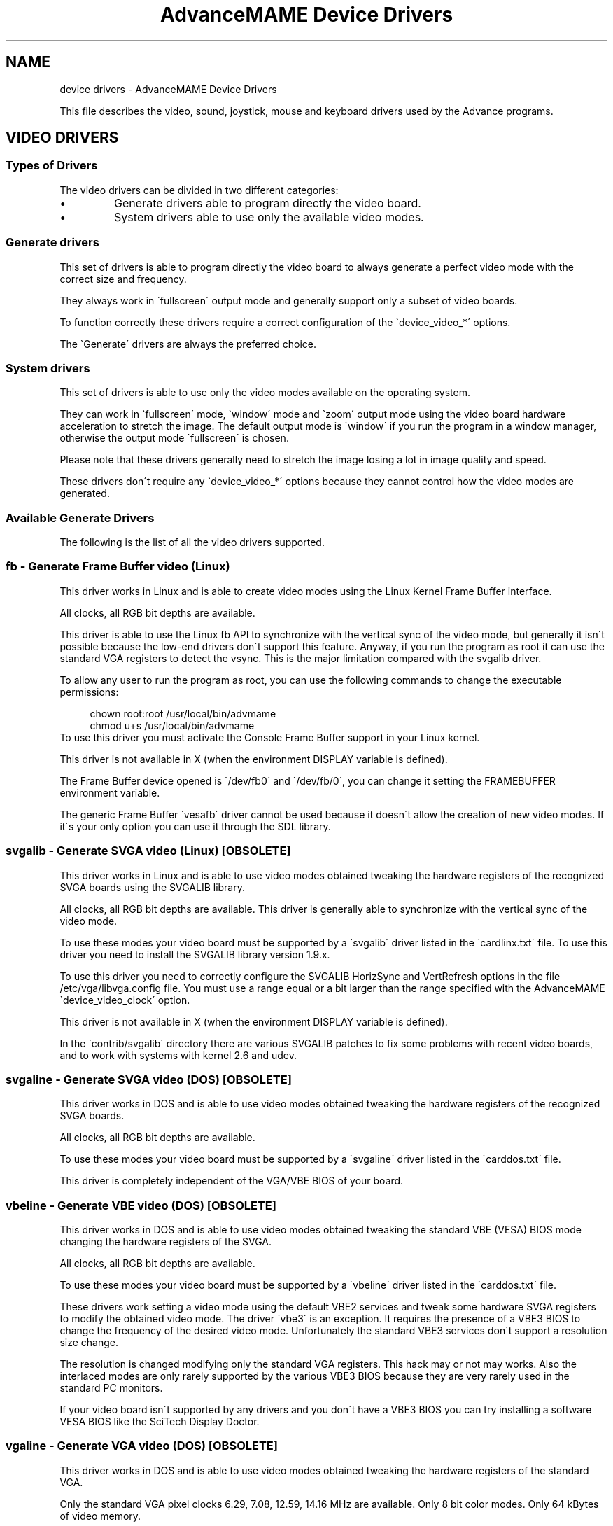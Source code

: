 .TH "AdvanceMAME Device Drivers" 1
.SH NAME
device drivers \- AdvanceMAME Device Drivers
.PP
This file describes the video, sound, joystick, mouse
and keyboard drivers used by the Advance programs.
.SH VIDEO DRIVERS 
.SS Types of Drivers 
The video drivers can be divided in two different categories:
.PD 0
.IP \(bu
Generate drivers able to program directly the video board.
.IP \(bu
System drivers able to use only the available video modes.
.PD
.SS Generate drivers 
This set of drivers is able to program directly the video board
to always generate a perfect video mode with the correct size
and frequency.
.PP
They always work in \`fullscreen\' output mode and generally
support only a subset of video boards.
.PP
To function correctly these drivers require a correct
configuration of the \`device_video_*\' options.
.PP
The \`Generate\' drivers are always the preferred choice.
.SS System drivers 
This set of drivers is able to use only the video modes
available on the operating system.
.PP
They can work in \`fullscreen\' mode, \`window\' mode and \`zoom\'
output mode using the video board hardware acceleration to
stretch the image. The default output mode is \`window\' if you
run the program in a window manager, otherwise the output
mode \`fullscreen\' is chosen.
.PP
Please note that these drivers generally need to stretch the
image losing a lot in image quality and speed.
.PP
These drivers don\'t require any \`device_video_*\' options
because they cannot control how the video modes are generated.
.SS Available Generate Drivers 
The following is the list of all the video drivers supported.
.SS fb \- Generate Frame Buffer video (Linux) 
This driver works in Linux and is able to create video modes
using the Linux Kernel Frame Buffer interface.
.PP
All clocks, all RGB bit depths are available.
.PP
This driver is able to use the Linux fb API to synchronize
with the vertical sync of the video mode, but generally
it isn\'t possible because the low\-end drivers don\'t support
this feature. Anyway, if you run the program as root it can
use the standard VGA registers to detect the vsync.
This is the major limitation compared with the svgalib driver.
.PP
To allow any user to run the program as root, you can
use the following commands to change the executable
permissions:
.PP
.RS 4
chown root:root /usr/local/bin/advmame
.PD 0
.PP
.PD
chmod u+s /usr/local/bin/advmame
.PD 0
.PP
.PD
.RE
.PP
To use this driver you must activate the Console Frame Buffer
support in your Linux kernel.
.PP
This driver is not available in X (when the environment DISPLAY
variable is defined).
.PP
The Frame Buffer device opened is \`/dev/fb0\' and \`/dev/fb/0\', you
can change it setting the FRAMEBUFFER environment variable.
.PP
The generic Frame Buffer \`vesafb\' driver cannot be used because
it doesn\'t allow the creation of new video modes. If it\'s your
only option you can use it through the SDL library.
.SS svgalib \- Generate SVGA video (Linux) [OBSOLETE] 
This driver works in Linux and is able to use video modes obtained
tweaking the hardware registers of the recognized SVGA boards using
the SVGALIB library.
.PP
All clocks, all RGB bit depths are available.
This driver is generally able to synchronize with the vertical sync
of the video mode.
.PP
To use these modes your video board must be supported
by a \`svgalib\' driver listed in the \`cardlinx.txt\' file.
To use this driver you need to install the SVGALIB library
version 1.9.x.
.PP
To use this driver you need to correctly configure the
SVGALIB HorizSync and VertRefresh options in the
file /etc/vga/libvga.config file.
You must use a range equal or a bit larger than the range
specified with the AdvanceMAME \`device_video_clock\' option.
.PP
This driver is not available in X (when the environment DISPLAY
variable is defined).
.PP
In the \`contrib/svgalib\' directory there are various
SVGALIB patches to fix some problems with recent video
boards, and to work with systems with kernel 2.6 and udev.
.SS svgaline \- Generate SVGA video (DOS) [OBSOLETE] 
This driver works in DOS and is able to use video modes obtained
tweaking the hardware registers of the recognized SVGA boards.
.PP
All clocks, all RGB bit depths are available.
.PP
To use these modes your video board must be supported
by a \`svgaline\' driver listed in the \`carddos.txt\' file.
.PP
This driver is completely independent of the VGA/VBE BIOS
of your board.
.SS vbeline \- Generate VBE video (DOS) [OBSOLETE] 
This driver works in DOS and is able to use video modes obtained
tweaking the standard VBE (VESA) BIOS mode changing the hardware
registers of the SVGA.
.PP
All clocks, all RGB bit depths are available.
.PP
To use these modes your video board must be supported
by a \`vbeline\' driver listed in the \`carddos.txt\' file.
.PP
These drivers work setting a video mode using the
default VBE2 services and tweak some hardware SVGA
registers to modify the obtained video mode.
The driver \`vbe3\' is an exception. It requires the
presence of a VBE3 BIOS to change the frequency of the
desired video mode. Unfortunately the standard
VBE3 services don\'t support a resolution size change.
.PP
The resolution is changed modifying only the standard
VGA registers. This hack may or not may works.
Also the interlaced modes are only rarely supported
by the various VBE3 BIOS because they are very rarely
used in the standard PC monitors.
.PP
If your video board isn\'t supported by any drivers and
you don\'t have a VBE3 BIOS you can try installing a
software VESA BIOS like the SciTech Display Doctor.
.SS vgaline \- Generate VGA video (DOS) [OBSOLETE] 
This driver works in DOS and is able to use video modes obtained
tweaking the hardware registers of the standard VGA.
.PP
Only the standard VGA pixel clocks 6.29, 7.08, 12.59,
14.16 MHz are available. Only 8 bit color modes. Only
64 kBytes of video memory.
.PP
This driver supports also text modes with pixel clocks
12.59, 14.16, 25.17, 28.32 MHz.
.PP
This driver is completely independent of the VGA BIOS
of your board.
.SS svgawin \- Generate SVGA video (Windows) [OBSOLETE] 
This driver works in Windows NT/2000/XP and is able to use video
modes obtained tweaking the hardware registers of the recognized
SVGA boards.
.PP
All clocks, all RGB bit depths are available.
.PP
To use these modes your video board must be supported
by a \`svgawin\' driver listed in the \`cardwin.txt\' file.
.PP
To use this driver you need to install the included SVGAWIN
driver. Please read the \`svgawin.txt\' file carefully.
.PP
This driver is experimental. At present it\'s only tested on
Windows 2000 with a GeForce 2 board. It may not work will
all the other boards.
.SS Available System Drivers 
The following is the list of all the System video drivers supported.
.SS sdl \- System SDL video (Linux, Windows and Mac OS X) 
This driver works in Linux, Windows and Mac OS X and is able to
use video modes reported by the SDL graphics library.
.PP
It supports all RGB bit depths available and the YUV mode.
.PP
The output in the YUV mode is generally accelerated, and can
be used to scale the video output to an arbitrary size.
You can enable this feature with the \`\-device_video_output overlay\'
option.
.PP
You can change some options of this driver using the SDL specific
environment variables described in the contrib/sdl/env.txt file.
.SS slang \- System sLang text video (Linux) 
This driver works in Linux and is able to use current terminal text
mode from the Linux sLang library.
.SS curses \- System curses text video (Linux) 
This driver works in Linux and is able to use current terminal text
mode from the Linux ncurses library.
.SS vbe \- System VBE video (DOS) [OBSOLETE] 
This driver works in DOS and is able to use video modes reported
by the VBE BIOS.
.SH SOUND DRIVERS 
.SS Available Drivers 
The following is the list of all the sound drivers supported.
.SS alsa \- ALSA sound (Linux) 
This driver works in Linux and it uses the ALSA sound library.
.SS oss \- OSS sound (Linux) 
This driver works in Linux and it uses the OSS sound library.
.SS sdl \- SDL sound (Linux, Windows and Mac OS X) 
This driver works in Linux, Windows and Mac OS X and it uses
the SDL library.
.PP
It isn\'t able to use the hardware volume control of the sound card.
The volume changes are simulated reducing the sample values.
.PP
It isn\'t able to precisely control the amount of bufferized samples.
This means that it may add a small latency on the sound output.
.PP
You can change some options of this driver using the SDL specific
environment variables described in the contrib/sdl/env.txt file.
.SS seal \- SEAL sound (DOS) [OBSOLETE] 
This driver works in DOS and it uses the SEAL sound library with
some specific changes for MAME.
.PP
The source patch and the library source can be downloaded from
the MAME site:
.PP
.RS 4
http://www.mame.net/
.PD 0
.PP
.PD
.RE
.SS allegro \- Allegro sound (DOS) [OBSOLETE] 
This driver works in DOS and it uses the Allegro library.
.SS vsync \- VSYNC sound (DOS) [OBSOLETE] 
This driver works in DOS and it uses the VSync sound drivers
from the VSyncMAME emulator.
.PP
More info is in the VSyncMAME page:
.PP
.RS 4
http://vsynchmame.mameworld.net/
.PD 0
.PP
.PD
.RE
.SH INPUT DRIVERS 
.SS Available Keyboard Drivers 
The following is the list of all the keyboard drivers supported.
.SS event \- Kernel Input\-Event interface (Linux) 
This driver works in Linux and it uses the new style input\-event
interface of the Linux kernel.
.PP
It supports more than one keyboard at the same time.
.PP
You can change console with ALT+Fx. No other hotkeys are
available. The hotkeys can be optionally disabled.
.PP
For an emergency keyboard restore you can use the emergency
Linux SysRq key. Check:
.PP
.RS 4
http:///usr/src/linux/Documentation/sysrq.txt
.PD 0
.PP
.PD
.RE
.PP
Leds control is supported.
.SS raw \- Kernel keyboard (Linux) 
This driver works in Linux and it uses directly the Linux kernel
keyboard interface.
.PP
It supports only one keyboard.
.PP
You can change console with ALT+Fx and break the program
with CTRL+C. No other hotkeys are available. The hotkeys can
be optionally disabled.
.PP
For an emergency keyboard restore you can use the emergency
Linux SysRq key. Check:
.PP
.RS 4
http:///usr/src/linux/Documentation/sysrq.txt
.PD 0
.PP
.PD
.RE
.PP
Leds control is supported.
.SS sdl \- SDL keyboard (Linux, Windows and Mac OS X) 
This driver works in Linux, Windows and Mac OS X and it uses
the SDL library.
.PP
It supports only one keyboard.
.PP
You can change some options of this driver using the SDL specific
environment variables described in the contrib/sdl/env.txt file.
.PP
In a Window Manager environment you can switch to fullscreen
pressing ALT+ENTER.
.PP
Leds control is not supported.
.SS svgalib \- SVGALIB keyboard (Linux) [OBSOLETE] 
This driver works in Linux and it uses the SVGALIB library.
.PP
It supports only one keyboard.
.PP
You can change console with ALT+Fx and break the program
with CTRL+C. No other hotkeys are available. The CTRL+C hotkey
can be optionally disabled. The ALT+Fx hotkeys are always
enabled.
.PP
For an emergency keyboard restore you can use the emergency
Linux SysRq key. Check:
.PP
.RS 4
http:///usr/src/linux/Documentation/sysrq.txt
.PD 0
.PP
.PD
.RE
.PP
Leds control is not supported.
.SS allegro \- Allegro keyboard (DOS) [OBSOLETE] 
This driver works in DOS and it uses the Allegro library.
.PP
It supports only one keyboard.
.PP
You can break the program pressing CTRL+C, CTRL+BREAK or ALT+CTRL+END.
.PP
Leds control is supported.
.SS Available Joystick Drivers 
The following is the list of all the joystick drivers supported.
.SS event \- Kernel Input\-Event interface (Linux) 
This driver works in Linux and it uses the new style input\-event
interface of the Linux kernel.
.PP
It supports more than one joystick or light\-gun at the same time.
.PP
For USB devices this driver doesn\'t require any configuration.
It\'s able to autodetect all the present hardware.
.PP
This driver is also able to correctly report the type of devices
found. You should for example expects to have the gas pedal mapped
on the gas control of the game.
.PP
It can also be used with some custom devices connected at the
Parallel Port. Details on how to build these custom interfaces are
in the file:///usr/src/linux/Documentation/input/joystick\-parport.txt
file.
.PP
It has a special support for the ACT Labs Lightgun to fix the wrong
behavior of the light\-gun when shooting out of screen.
.PP
The joysticks are searched on the /dev/input/eventX devices.
.PP
If you have a gameport joystick, the Linux Kernel Joystick driver
may prevent a correct video vsync if the joystick polling is too slow.
Generally it results in a missing frame every 5\-10 seconds.
.SS raw \- Kernel joystick (Linux) 
This driver works in Linux and it uses directly the Linux kernel
joystick interface.
.PP
It supports up to 4 joysticks at the same time.
.PP
The joysticks are searched on the /dev/jsX and /dev/input/jsX devices.
.PP
If you have a gameport joystick, the Linux Kernel Joystick driver
may prevent a correct video vsync if the joystick polling is too slow.
Generally it results in a missing frame every 5\-10 seconds.
.SS sdl \- SDL joystick (Linux, Windows and Mac OS X) 
This driver works in Linux, Windows and Mac OS X and it uses
the SDL joystick interface.
.PP
It supports more than one joystick at the same time.
.PP
You can change some options of this driver using the SDL specific
environment variables described in the contrib/sdl/env.txt file.
.SS svgalib \- SVGALIB joystick (Linux) [OBSOLETE] 
This driver works in Linux and it uses the SVGALIB library.
.PP
It supports up to 4 joysticks at the same time.
.PP
The joysticks are searched on the /dev/jsX devices.
.PP
If you have a gameport joystick, the Linux Kernel Joystick driver
may prevent a correct video vsync if the joystick polling is too slow.
Generally it results in a missing frame every 5\-10 seconds.
.SS allegro \- Allegro joystick (DOS) [OBSOLETE] 
This driver works in DOS and it uses the Allegro library.
.PP
It supports only one joystick.
.PP
Details on how to build the Parallel Port hardware interfaces for
SNES, PSX, N64 and other pads are in the Allegro sources.
.SS lgrawinput \- Light Gun (Windows XP) 
This driver works in Windows XP and it support lightguns
using the Windows mouse interface.
.PP
It supports more than one lightgun at the same time
of the following types:
.PD 0
.IP \(bu
SMOG Lightgun (http://lightgun.splinder.com/)
.IP \(bu
Acts Labs Lightgun (http://www.act\-labs.com/)
.PD
.PP
The lightgun is automatically calibrated before
every use. You must move the lightgun over the whole
screen every time the program starts or changes video
mode.
.SS Available Mouse Drivers 
The following is the list of all the mouse drivers supported.
.SS event \- Kernel Input\-Event interface (Linux) 
This driver works in Linux and it uses the new style input\-event
interface of the Linux kernel.
.PP
It supports more than one mouse at the same time.
.PP
For USB devices this driver doesn\'t require any configuration.
It\'s able to autodetect all the present hardware.
.PP
For serial mouse you must use the \`inputattach\' system
utility to attach the serial line at the event interface.
Generally this utility is available in the joystick
calibration package of your distribution. In this case it\'s
probably simpler to use the \`raw\' mouse driver.
.PP
The mice are searched on the /dev/input/eventX devices.
.SS raw \- Serial mouse (Linux) 
This driver works in Linux and it communicates directly with
the configured serial mice. It also supports USB mice
using the Linux mousedev module which maps mice to the
/dev/input/mouseX devices.
.PP
It supports more than one mouse at the same time.
.PP
To use this driver you need to configure correctly the
device_raw_* options to specify the mouse types and the mouse
devices.
.SS sdl \- SDL mouse (Linux, Windows and Mac OS X) 
This driver works in Linux, Windows and Mac OS X and it uses
the SDL mouse interface.
.PP
It supports only one mouse and only two axes.
.PP
You can change some options of this driver using the SDL specific
environment variables described in the contrib/sdl/env.txt file.
.SS svgalib \- SVGALIB mouse (Linux) [OBSOLETE] 
This driver works in Linux and it uses the SVGALIB library.
.PP
It supports only one mouse.
.PP
To use this driver you need to configure correctly the
SVGALIB mouse support in the file /etc/vga/libvga.config file.
.SS allegro \- Allegro mouse (DOS) [OBSOLETE] 
This driver works in DOS and it uses the Allegro library.
.PP
It supports up to 2 mice at the same time using the
special \`optimous\' driver present in the \`contrib/\' directory.
.SS rawinput \- Raw input interface (Windows) 
This driver works in Windows XP using the raw input interface.
.PP
It supports more than one mouse at the same time.
.PP
For any mouse up to two axes, one wheel and five buttons
are supported.
.PP
This driver is the preferred choice for Windows XP.
.PP
Please note that this driver is not intented to be used in a window
environment. The application takes the control of the mouse and
doesn\'t allow to switch to other applications. It\'s mainly intented
for a fullscreen environment.
.SS cpn \- CPN custom driver interface (Windows) 
This driver works in Windows 2000/XP using the custom CPN
mouse driver.
.PP
It supports more than one mouse at the same time.
.PP
For any mouse up to two axes, and three buttons are supported.
.PP
The CPN mouse driver is available at:
.PP
.RS 4
http://cpnmouse.sourceforge.net/
.PD 0
.PP
.PD
.RE
.PP
and in the \`contrib/cpn\' directory. Check the \`install\'
and \`unknown\' files for install instructions.
.PP
Please note that this driver is not intented to be used in a window
environment. The application takes the control of the mouse and
doesn\'t allow to switch to other applications. It\'s mainly intented
for a fullscreen environment.
.SH VIDEO DRIVERS CONFIGURATION 
The following are the video configuration options available for
all the programs.
.SS Common Configuration Options 
.SS device_video 
Selects the video driver to use.
.PP
device_video auto | (DEVICE[/MODEL])+
.PD 0
.PP
.PD
.PP
Options:
.RS 4
.PD 0
.HP 4
.I auto
Automatic detection of all the available drivers
(default).
.PD
.RE
.PP
The order of detection:
.RS 4
.PD 0
.HP 4
.I DOS
svgaline, vbeline, vgaline, vbe.
.HP 4
.I Linux
svgalib, fb, sdl, slang, curses.
.HP 4
.I Mac OS X
sdl.
.HP 4
.I Windows
svgawin, sdl.
.PD
.RE
.PP
Options for Linux:
.RS 4
.PD 0
.HP 4
.I svgalib
SVGA generated graphics modes with the
SVGALIB 1.9.x library.
.HP 4
.I fb
SVGA generated graphics modes with the Linux Console
Frame Buffer.
.HP 4
.I slang
Text video modes with the sLang library.
.HP 4
.I curses
Text video modes with the ncurses library.
.HP 4
.I sdl
SDL graphics and fake text modes.
.PD
.RE
.PP
Options for Mac OS X:
.RS 4
.PD 0
.HP 4
.I sdl
SDL graphics and fake text modes.
.PD
.RE
.PP
Options for DOS:
.RS 4
.PD 0
.HP 4
.I svgaline
SVGA generated graphics modes.
.HP 4
.I svgaline/nv3_leg
SVGA legacy driver for nVidia boards.
If the new driver doesn\'t work try this one.
.HP 4
.I svgaline/savage_leg
SVGA legacy driver for S3 boards.
If the new driver doesn\'t work try this one.
.HP 4
.I vbeline
VBE generated graphics modes.
.HP 4
.I vgaline
VGA generated text and graphics modes.
.HP 4
.I vbe
VBE graphics modes.
.PD
.RE
.PP
Options for Windows:
.RS 4
.PD 0
.HP 4
.I svgawin
SVGA generated graphics modes with the
SVGAWIN included library. To use this driver you
need to install the \`svgawin.sys\' driver with the
\`svgawin.exe\' command line utility.
.HP 4
.I svgawin/nv3_leg
SVGA legacy driver for nVidia boards.
If the new driver doesn\'t work try this one.
.HP 4
.I svgawin/savage_leg
SVGA legacy driver for S3 boards.
If the new driver doesn\'t work try this one.
.HP 4
.I sdl
SDL graphics and fake text modes.
.PD
.RE
.PP
Please note that to use the utilities \`advv\' and \`advcfg\' you
must at least select a graphics and a text video driver. The
available text video drivers are \`vgaline\' for DOS, \`slang\',
\`curses\' for Linux and \`sdl\' for Windows.
.PP
You can force the detection of a specific model of video board
adding the name of the model driver after the driver name using
the \`/\' separator. For example to force the \`vbe3\' model
detection of the \`vbeline\' driver you must specify
\`vbeline/vbe3\'.
.PP
To get the list of all the available models try using the
\`help\' model name. A short help will be printed.
.PP
Please note that forcing a specific video driver is discouraged.
Generally you don\'t need it.
.PP
For a more complete description of the drivers check the
previous \`VIDEO DRIVER\' section.
.PP
Example to enable the \`vbeline\' and the \`vgaline\' drivers
with auto\-detection for DOS:
.PP
.RS 4
device_video vbeline vgaline
.PD 0
.PP
.PD
.RE
.PP
Example to force the \`vbeline/vbe3\' driver and the \`vgaline\'
driver for DOS:
.PP
.RS 4
device_video vbeline/vbe3 vgaline
.PD 0
.PP
.PD
.RE
.PP
Example to enable the \`fb\' and \`slang\' driver for Linux:
.PP
.RS 4
device_video fb slang
.PD 0
.PP
.PD
.RE
.SS device_video_output 
Select the output mode.
.PP
device_video_output auto | window | fullscreen | overlay
.PD 0
.PP
.PD
.PP
Options:
.RS 4
.PD 0
.HP 4
.I auto
Automatically chosen (default).
.HP 4
.I window
Use a window display.
.HP 4
.I fullscreen
Use a fullscreen display.
.HP 4
.I overlay
Use a YUV fullscreen overlay using the video board
hardware acceleration to display and stretch it.
This mode is available only in some environments, like
xv in X Window and DirectX in Windows. The specific
color format used is YUY2.
.PD
.RE
.SS device_video_overlaysize 
Select the favorite horizontal size to use with the \`overlay\'
output mode. The program selects the nearest available video mode.
.PP
device_video_overlaysize auto | SIZE
.PP
Options:
.RS 4
.PD 0
.HP 4
.I auto
Use the size of the current video mode (default).
If not available tries 1280x1024.
.HP 4
.I SIZE
The user favorite horizontal size.
.PD
.RE
.PP
This option has effect only with the \`overlay\' output mode.
.SS device_video_cursor 
Select the mouse cursor mode.
.PP
device_video_cursor auto | off | on
.PD 0
.PP
.PD
.PP
Options:
.RS 4
.PD 0
.HP 4
.I auto
Automatically choose (default). The cursor
is enabled in window modes, and disabled
in fullscreen modes.
.HP 4
.I off
Always off.
.HP 4
.I on
Always on, only if the video mode support it.
.PD
.RE
.SS Generate Configuration Options 
The following are the common video configuration options
available for all \`generate\' video drivers, i.e. all the
video drivers with the exception of \`sdl\' and \`vbe\'.
The \`sdl\' and \`vbe\' video drivers simply ignore these
options.
.SS device_video_clock 
Specify the monitor frequency range in term of horizontal and
vertical clocks. This option is MANDATORY.
Generally these values are specified in the technical page of
your monitor manual.
.PP
device_video_clock PIXEL_CLOCK / HORZ_CLOCK / VERT_CLOCK [; ...]
.PD 0
.PP
.PD
.PP
Options:
.RS 4
.PD 0
.HP 4
.I PIXEL_CLOCK
Pixel clock range in MHz.
The lower value is the lower clock generable
by your video board. The higher value is the
video bandwidth of your monitor. If you
don\'t know these values you can start
with \`5 \- 100\' which essentially enable any
video mode.
.HP 4
.I HORZ_CLOCK
Horizontal clock range in kHz.
.PD
.RE
.RS 4
VERT_CLOCK\- Vertical clock range in Hz.
.RE
.PP
For any range you can specify a single value like \`60\' or a
range of values like \`50 \- 60\'. For multistandard TVs and monitors
you can use more clock specifications separating them with \`;\'.
.PP
For example:
.PP
.RS 4
device_video_clock 5 \- 50 / 15.62 / 50 ; 5 \- 50 / 15.73 / 60
.PD 0
.PP
.PD
.RE
.PP
Check the \`install.txt\' file for examples and other information.
.SS device_video_modeline 
Define a video modeline. The modeline format is compatible with
the format used by the Linux SVGALIB library and by the
XFree Window system.
.PP
device_video_modeline Name CLOCK HDE HRS HRE HT VDE VRS VRE VT
.PD 0
.PP
.PD
	[\-hsync] [\-vsync] [+hsync] [+vsync] [doublescan] [interlace]
.PD 0
.PP
.PD
.PP
Options:
.RS 4
.PD 0
.HP 4
.I Name
Name of the video mode. You can use the quotes
\'\[dq]\` for the names with spaces.
.HP 4
.I CLOCK
Pixel clock in MHz
.HP 4
.I HDE HRS HRE HT
Horizontal \`Display End\',
\`Retrace Start\', \`Retrace End\', \`Total\'
.HP 4
.I VDE VRS VRE VT
Vertical \`Display End\',
\`Retrace Start\', \`Retrace End\', \`Total\'
.HP 4
.I \-hsync \-vsync +hsync +vsync
Polarization mode.
.HP 4
.I doublescan
Doublescan mode.
.HP 4
.I interlace
Interlaced mode.
.PD
.RE
.PP
Examples:
.PP
.RS 4
device_video_modeline tweak320x240 12.59 320 336 356 400 240 \\
.PD 0
.PP
.PD
	249 254 262 doublescan \-hsync \-vsync
.PD 0
.PP
.PD
.RE
.SS device_video_format 
Select the format of the video modes to create.
You can insert more than one of these option.
.PP
device_video_format HCLOCK HDE HRS HRE HT VDE VRS VRE VT
.PD 0
.PP
.PD
.PP
Options:
.RS 4
.PD 0
.HP 4
.I HCLOCK
Horizontal clock in Hz
.HP 4
.I HDE HRS HRE HT VDE VRS VRE VT
Like the modeline option
.PD
.RE
.PP
When a new modeline is created, AdvanceMAME uses a linear
interpolation of the two formats with the nearest horizontal
clock.
.PP
The default value of this option is for an Arcade 15 kHz monitor:
.PP
.RS 4
15720 0.737 0.075 0.074 0.113 0.916 0.012 0.012 0.060
.PD 0
.PP
.PD
.RE
.PP
and for an Arcade 25 kHz monitor:
.PP
.RS 4
25000 0.800 0.020 0.100 0.080 0.922 0.006 0.012 0.060
.PD 0
.PP
.PD
.RE
.PP
and for a VGA 31.5 kHz monitor:
.PP
.RS 4
31500 0.800 0.020 0.120 0.060 0.914 0.019 0.004 0.063
.PD 0
.PP
.PD
.RE
.PP
Which one of these defaults is used depends on the setting of the
\`device_video_clock\' option.
.SS device_video_singlescan/doublescan/interlace 
Limit the use of certain features.
.PP
device_video_singlescan yes | no
.PD 0
.PP
.PD
device_video_doublescan yes | no
.PD 0
.PP
.PD
device_video_interlace yes | no
.PD 0
.PP
.PD
.PP
Options:
.RS 4
.PD 0
.HP 4
.I yes
Permits the use of the feature if the
low\-end driver allows it (default).
.HP 4
.I no
Disable completely the feature.
.PD
.RE
.SS device_color_palette8/br8/bgr15/bgr16/bgr24/bgr32/yuy2 
Limit the use of some bit depths. If you known that
the program doesn\'t work well with a specific bit depth you
can disable it.
.PP
device_color_palette8 yes | no
.PD 0
.PP
.PD
device_color_bgr8 yes | no
.PD 0
.PP
.PD
device_color_bgr15 yes | no
.PD 0
.PP
.PD
device_color_bgr16 yes | no
.PD 0
.PP
.PD
device_color_bgr24 yes | no
.PD 0
.PP
.PD
device_color_bgr32 yes | no
.PD 0
.PP
.PD
device_color_yuy2 yes | no
.PD 0
.PP
.PD
.PP
Modes:
.RS 4
.PD 0
.HP 4
.I palette8
Palettized 8 bits mode.
.HP 4
.I bgr8
RGB 8 bits mode.
.HP 4
.I bgr15
RGB 15 bits mode.
.HP 4
.I bgr16
RGB 16 bits mode.
.HP 4
.I bgr24
RGB 24 bits mode.
.HP 4
.I bgr32
RGB 32 bits mode.
.HP 4
.I yuy2
YUV mode in the YUY2 format.
.PD
.RE
.PP
Options:
.RS 4
.PD 0
.HP 4
.I yes
Permits the use of the bit depth if the
low\-end driver allows it (default).
.HP 4
.I no
Disable completely the bit depth.
.PD
.RE
.SS device_video_fastchange 
Enable or disable the fast video mode change. If enabled the
current video mode is not reset before setting another video
mode. The reset isn\'t generally required, but some
limited DOS video BIOS need it. So, the fast change is disabled
for default.
.PP
device_video_fastchange yes | no
.PD 0
.PP
.PD
.PP
Options:
.RS 4
.PD 0
.HP 4
.I yes
Enable the fast video mode change.
.HP 4
.I no
Disable the fast video mode change (default).
.PD
.RE
.SS fb Configuration Options 
.SS device_hdmi/dpi_pclock_low 
Set the minimum pclock frequency used to drive the display. If a lower
value is selected, transparently increases the video mode horizontal size
until it reaches the allowed pixel clock.
.PP
This option works only with Raspberry Pi, when using the FrameBuffer and
the HDMI/DPI video interface.
.PP
The use of this option is discouraged, it\'s present only for testing.
.PP
device_hdmi_pclock_low PCLOCK
.PD 0
.PP
.PD
device_dpi_pclock_low PCLOCK
.PD 0
.PP
.PD
.PP
Options:
.RS 4
.PD 0
.HP 4
.I PCLOCK
Pixel clock in Hz (default 0 for HDMI,
and 31.25 MHz for DPI).
.PD
.RE
.SS device_fb_fastset 
Don\'t set the video mode if it\'s expected to be idential at the
current one. This can be used to avoid a screen refresh
when not required.
.PP
device_fb_fastset yes | no
.PD 0
.PP
.PD
.PP
Options:
.RS 4
.PD 0
.HP 4
.I yes
Don\'t set identical video mode.
.HP 4
.I no
Always set the video mode (default).
.PD
.RE
.SS vbeline Configuration Options 
The following are the common video configuration options
available only for the \`vbeline\' DOS video driver.
.SS device_vbeline_mode 
Select which \`vbe\' mode to use when generating \`vbeline\' modes.
.PP
The use of this option is discouraged, it\'s present only for testing.
.PP
device_vbeline_mode smaller | bigger | ...
.PD 0
.PP
.PD
.PP
Options:
.RS 4
.PD 0
.HP 4
.I smaller
Use the biggest \`vbe\' mode contained in
the \`vbeline\' mode (default).
.HP 4
.I bigger
Use the smallest \`vbe\' mode which contains
the \`vbeline\' mode.
.HP 4
.I smaller_upto640
Like \`smaller\' but not
bigger than 640x480.
.HP 4
.I bigger_upto640
Like \`bigger\' but not
bigger than 640x480.
.HP 4
.I 320
Use always the 320x240 mode.
.HP 4
.I 400
Use always the 400x300 mode.
.HP 4
.I 512
Use always the 512x384 mode.
.HP 4
.I 640
Use always the 640x480 mode.
.HP 4
.I 800
Use always the 800x600 mode.
.PD
.RE
.SS svgaline Configuration Options 
The following are the common video configuration options
available only for the \`svgaline\' DOS video driver.
.SS device_svgaline_skipboard 
Selects how many board skip in the video card detection. If you have
more than a video card on your system you and the wrong one is
used you can force to skip an arbitrary number of video boards.
.PP
device_svgaline_skipboard 0 | 1 | 2 | 3
.PD 0
.PP
.PD
.PP
Options:
.RS 4
.PD 0
.HP 4
.I 0
Don\'t skip any board (default).
.HP 4
.I 1
Skip 1 boards.
.HP 4
.I 2
Skip 2 boards.
.HP 4
.I 3
Skip 3 boards.
.PD
.RE
.PP
Examples:
.PP
.RS 4
device_svgaline_skipboard 1
.PD 0
.PP
.PD
.RE
.SS device_svgaline_divideclock 
Divide the pixelclock using the VGA sequencer. It should help to support
lower pixel clocks on some boards.
.PP
The use of this option is discouraged, it\'s present only for testing.
.PP
device_svgaline_divideclock yes | no
.PD 0
.PP
.PD
.PP
Options:
.RS 4
.PD 0
.HP 4
.I yes
Divide the clock by 2.
.HP 4
.I no
Don\'t divide the clock (default).
.PD
.RE
.SS svgawin Configuration Options 
The following are the common video configuration options
available only for the \`svgawin\' Windows video driver.
.SS device_svgawin_skipboard 
Selects how many board skip in the video card detection. If you have
more than a video card on your system you and the wrong one is
used you can force to skip an arbitrary number of video boards.
.PP
device_svgawin_skipboard 0 | 1 | 2 | 3
.PD 0
.PP
.PD
.PP
Options:
.RS 4
.PD 0
.HP 4
.I 0
Don\'t skip any board (default).
.HP 4
.I 1
Skip 1 boards.
.HP 4
.I 2
Skip 2 boards.
.HP 4
.I 3
Skip 3 boards.
.PD
.RE
.PP
Examples:
.PP
.RS 4
device_svgawin_skipboard 1
.PD 0
.PP
.PD
.RE
.SS device_svgawin_stub 
Selects how the driver uses the Windows graphics.
.PP
The use of this option is discouraged, it\'s present only for testing.
.PP
Options:
.RS 4
.PD 0
.HP 4
.I none
Don\'t use the Windows graphics support.
.HP 4
.I window
Create a stub window before setting the video mode.
.HP 4
.I fullscreen
Create a stub fullscreen window before setting
the video mode (default).
.PD
.RE
.SS device_svgawin_divideclock 
Divides the pixelclock using the VGA sequencer. It should help to support
lower pixel clocks on some boards.
.PP
The use of this option is discouraged, it\'s present only for testing.
.PP
device_svgawin_divideclock yes | no
.PD 0
.PP
.PD
.PP
Options:
.RS 4
.PD 0
.HP 4
.I yes
Divide the clock by 2.
.HP 4
.I no
Don\'t divide the clock (default).
.PD
.RE
.SH SOUND DRIVERS CONFIGURATION 
.SS device_sound 
Specify the sound\-card.
.PP
device_sound auto | none | DEVICE
.PD 0
.PP
.PD
.PP
Options:
.RS 4
.PD 0
.HP 4
.I none
No sound.
.HP 4
.I auto
Automatic detection (default).
.PD
.RE
.PP
Options for Linux:
.RS 4
.PD 0
.HP 4
.I alsa
ALSA sound interface.
.HP 4
.I oss
OSS sound interface.
.HP 4
.I sdl
SDL sound interface.
.PD
.RE
.PP
Options for Mac OS X:
.RS 4
.PD 0
.HP 4
.I sdl
SDL sound interface.
.PD
.RE
.PP
Options for DOS:
.RS 4
.PD 0
.HP 4
.I seal
SEAL automatic detection.
.HP 4
.I seal/sb
Sound Blaster.
.HP 4
.I seal/pas
Pro Audio Spectrum.
.HP 4
.I seal/gusmax
Gravis Ultrasound Max.
.HP 4
.I seal/gus
Gravis Ultrasound.
.HP 4
.I seal/wss
Windows Sound System.
.HP 4
.I seal/ess
Ensoniq Soundscape.
.HP 4
.I allegro
Allegro automatic detection.
.HP 4
.I allegro/sb10
Sound Blaster 1.0.
.HP 4
.I allegro/sb15
Sound Blaster 1.5.
.HP 4
.I allegro/sb20
Sound Blaster 2.0.
.HP 4
.I allegro/sbpro
Sound Blaster Pro.
.HP 4
.I allegro/sb16
Sound Blaster 16.
.HP 4
.I allegro/audio
Ensoniq AudioDrive.
.HP 4
.I allegro/wss
Windows Sound System.
.HP 4
.I allegro/ess
Ensoniq Soundscape.
.HP 4
.I vsync/sb
Sound Blaster.
.HP 4
.I vsync/sbwin
Sound Blaster (Windows).
.HP 4
.I vsync/ac97
AC97.
.HP 4
.I vsync/ac97win
AC97 (Windows).
.HP 4
.I vsync/gusmax
Gravis Ultrasound Max.
.HP 4
.I vsync/gus
Gravis Ultrasound.
.HP 4
.I vsync/audio
Ensoniq AudioDrive.
.HP 4
.I vsync/wss
Windows Sound System.
.HP 4
.I vsync/ess
Ensoniq Soundscape.
.PD
.RE
.PP
Options Windows:
.RS 4
.PD 0
.HP 4
.I sdl
SDL sound interface.
.PD
.RE
.SS alsa Configuration Options 
.SS device_alsa_device 
Select the alsa output device.
.PP
device_alsa_device DEVICE
.PD 0
.PP
.PD
.PP
Options:
.RS 4
.PD 0
.HP 4
.I DEVICE
Output device (default \'default\').
.PD
.RE
.PP
Other possible choices generally are \'hw:0,0\' for using the
frequency and format chosen directly by the hardware, or \'dmix\'
for allow concurrent access to other applications at the
audio card.
.PP
Example:
.PP
.RS 4
device_alsa_device dmix
.PD 0
.PP
.PD
.RE
.PP
If you want to configure the ALSA library to remap the \`default\' device
to the \`dmix\' device for all the applications, you can create
the \`.asoundrc\' file in your home directory with the following content:
.PP
.RS 4
pcm.!default {
.PD 0
.PP
.PD
	type plug
.PD 0
.PP
.PD
	slave.pcm \[dq]dmixer\[dq]
.PD 0
.PP
.PD
}
.PD 0
.PP
.PD

.PD 0
.PP
.PD
pcm.dmixer  {
.PD 0
.PP
.PD
	type dmix
.PD 0
.PP
.PD
	ipc_key 1024
.PD 0
.PP
.PD
	slave {
.PD 0
.PP
.PD
		pcm \[dq]hw:0,0\[dq]
.PD 0
.PP
.PD
		period_time 0
.PD 0
.PP
.PD
		period_size 1024
.PD 0
.PP
.PD
		buffer_size 16384
.PD 0
.PP
.PD
		rate 44100
.PD 0
.PP
.PD
	}
.PD 0
.PP
.PD
	bindings {
.PD 0
.PP
.PD
		0 0
.PD 0
.PP
.PD
		1 1
.PD 0
.PP
.PD
	}
.PD 0
.PP
.PD
}
.PD 0
.PP
.PD

.PD 0
.PP
.PD
ctl.dmixer {
.PD 0
.PP
.PD
	type hw
.PD 0
.PP
.PD
	card 0
.PD 0
.PP
.PD
}
.PD 0
.PP
.PD
.RE
.PP
Note that the suggested \`.asoundrc\' on the ALSA web site has a lower
\`buffer_size\' value (4096). For AdvanceMAME a bigger buffer is required.
.SS device_alsa_mixer 
Select the alsa mixer device.
.PP
device_alsa_mixer DEVICE
.PD 0
.PP
.PD
.PP
Options:
.RS 4
.PD 0
.HP 4
.I DEVICE
Mixer device. The special \'channel\' value is
used to adjust the volume changing the samples
instead of using the card mixer. Other values
like \`default\' are used to select the ALSA mixer.
(default \'channel\').
.PD
.RE
.SS sdl Configuration Options 
.SS device_sdl_samples 
Select the size of the audio fragment of the SDL library.
.PP
The use of this option is discouraged, it\'s present only for testing.
.PP
device_sdl_samples 512 | 1024 | 2048 | 2560 | 3072 | 3584 | 4096 | 6144 | 8192
.PP
Options:
.RS 4
.PD 0
.HP 4
.I SAMPLES
Number of samples of an audio fragment
(default 2048 in Windows, 512 otherwise).
.PD
.RE
.PP
Lower values can be used to reduce the sound latency.
Increase the value if your hear a choppy audio.
.SH INPUT DRIVERS CONFIGURATION 
.SS device_keyboard 
Selects the keyboard drivers.
.PP
device_keyboard auto | none
.PD 0
.PP
.PD
.PP
Options:
.RS 4
.PD 0
.HP 4
.I none
No keyboard.
.HP 4
.I auto
Automatic detection (default).
.PD
.RE
.PP
Options for Linux:
.RS 4
.PD 0
.HP 4
.I event
Linux input\-event interface.
.HP 4
.I svgalib
SVGALIB keyboard interface.
.HP 4
.I raw
Linux kernel keyboard interface.
.HP 4
.I sdl
SDL keyboard interface. This driver is available
only if the SDL video output is used.
.PD
.RE
.PP
If you are using the SDL video driver you must also use the SDL
keyboard driver.
.PP
Options for Mac OS X:
.RS 4
.PD 0
.HP 4
.I sdl
SDL keyboard interface.
.PD
.RE
.PP
Options for DOS:
.RS 4
.PD 0
.HP 4
.I allegro
Allegro keyboard interface.
.PD
.RE
.PP
Options for Windows:
.RS 4
.PD 0
.HP 4
.I sdl
SDL keyboard interface.
.PD
.RE
.SS device_joystick 
Selects the joystick driver.
.PP
device_joystick auto | none | DEVICE
.PD 0
.PP
.PD
.PP
Options:
.RS 4
.PD 0
.HP 4
.I none
No joystick (default).
.HP 4
.I auto
Automatic detection.
.PD
.RE
.PP
Options for Linux:
.RS 4
.PD 0
.HP 4
.I event
Linux input\-event interface.
.HP 4
.I svgalib
SVGALIB joystick interface.
.HP 4
.I raw
Linux kernel joystick interface.
.HP 4
.I sdl
SDL joystick interface.
.PD
.RE
.PP
Options for Mac OS X:
.RS 4
.PD 0
.HP 4
.I sdl
SDL joystick interface.
.PD
.RE
.PP
Options for DOS:
.RS 4
.PD 0
.HP 4
.I allegro
Allegro automatic detection.
.HP 4
.I allegro/standard
Standard joystick.
.HP 4
.I allegro/dual
Dual joysticks.
.HP 4
.I allegro/4button
4\-button joystick.
.HP 4
.I allegro/6button
6\-button joystick.
.HP 4
.I allegro/8button
8\-button joystick.
.HP 4
.I allegro/fspro
CH Flightstick Pro.
.HP 4
.I allegro/wingex
Logitech Wingman Extreme.
.HP 4
.I allegro/sidewinder
Sidewinder.
.HP 4
.I allegro/sidewinderag
Sidewinder Aggressive.
.HP 4
.I allegro/gamepadpro
GamePad Pro.
.HP 4
.I allegro/grip
GrIP.
.HP 4
.I allegro/grip4
GrIP 4\-way.
.HP 4
.I allegro/sneslpt1
SNESpad LPT1.
.HP 4
.I allegro/sneslpt2
SNESpad LPT2.
.HP 4
.I allegro/sneslpt3
SNESpad LPT3.
.HP 4
.I allegro/psxlpt1
PSXpad LPT1.
.HP 4
.I allegro/psxlpt2
PSXpad LPT2.
.HP 4
.I allegro/psxlpt3
PSXpad LPT3.
.HP 4
.I allegro/n64lpt1
N64pad LPT1.
.HP 4
.I allegro/n64lpt2
N64pad LPT2.
.HP 4
.I allegro/n64lpt3
N64pad LPT3.
.HP 4
.I allegro/db9lpt1
DB9 LPT1.
.HP 4
.I allegro/db9lpt2
DB9 LPT2.
.HP 4
.I allegro/db9lpt3
DB9 LPT3.
.HP 4
.I allegro/tgxlpt1
TGX LPT1.
.HP 4
.I allegro/tgxlpt2
TGX LPT2.
.HP 4
.I allegro/tgxlpt3
TGX LPT3.
.HP 4
.I allegro/segaisa
IF\-SEGA/ISA.
.HP 4
.I allegro/segapci
IF\-SEGA2/PCI.
.HP 4
.I allegro/segapcifast
IF\-SEGA2/PCI.
.HP 4
.I allegro/wingwarrior
Wingman Warrior.
.PD
.RE
.PP
Options for Windows:
.RS 4
.PD 0
.HP 4
.I sdl
SDL joystick interface.
.PD
.RE
.PP
For the \`allegro/psxlpt*\', \`allegro/db9lpt*\', \`allegro/tgxlpt*\'
drivers you can see the source file \`advance/dos/jalleg.c\'
for instructions on how to build the lpt interface. See also
the Allegro library source distribution.
.SS device_mouse 
Selects the mouse driver.
.PP
device_mouse auto | none
.PD 0
.PP
.PD
.PP
Options:
.RS 4
.PD 0
.HP 4
.I none
No mouse (default).
.HP 4
.I auto
Automatic detection.
.PD
.RE
.PP
Options for Linux:
.RS 4
.PD 0
.HP 4
.I event
Linux input\-event interface.
.HP 4
.I svgalib
SVGALIB mouse interface.
.HP 4
.I raw
Direct serial communication.
.HP 4
.I sdl
SDL mouse interface.
.PD
.RE
.PP
Options for Mac OS X:
.RS 4
.PD 0
.HP 4
.I sdl
SDL mouse interface.
.PD
.RE
.PP
Options for DOS:
.RS 4
.PD 0
.HP 4
.I allegro
Allegro mouse interface.
.PD
.RE
.PP
Options for Windows:
.RS 4
.PD 0
.HP 4
.I sdl
SDL mouse interface.
.PD
.RE
.SS raw Configuration Options 
.SS device_raw_mousetype[0,1,2,3] 
Select the type of the mouse.
.PP
device_raw_mousetype[0,1,2,3] auto | DEVICE
.PD 0
.PP
.PD
.PP
Devices:
.RS 4
.PD 0
.HP 4
.I auto
Auto detection. It works only sometimes, generally
it\'s better to manually select the type.
.HP 4
.I pnp
Plug And Play serial (3 buttons).
.HP 4
.I ms
Microsoft Mouse serial (3 buttons).
.HP 4
.I ms3
Microsoft Intellimouse serial (3 buttons).
.HP 4
.I ps2
PS/2 (3 buttons).
.HP 4
.I imps2
Microsoft Intellimouse PS/2 (3 buttons).
.HP 4
.I exps2
Microsoft Intellimouse Explorer PS/2 (5 buttons).
.HP 4
.I msc
Mouse System.
.HP 4
.I mscgpm
Mouse System compatible with GPM.
.HP 4
.I mman
Logitech MouseMan.
.HP 4
.I mm
Logitech MM series
.HP 4
.I logi
Logitech old protocol.
.HP 4
.I bm
Bus Mouse.
.HP 4
.I spaceball
Spacetec SpaceBall (6 buttons).
.HP 4
.I wacomgraphire
Wacom Graphire tablet/mouse.
.HP 4
.I drmousee4ds
Digital Research double\-wheeled mouse.
.PD
.RE
.PP
The Linux mice under /dev/input/* are always of type ps2,
imps2 or exps2.
.PP
Examples:
.PP
.RS 4
device_raw_mousetype[0] ps2
.PD 0
.PP
.PD
device_raw_mousetype[1] ms
.PD 0
.PP
.PD
.RE
.SS device_raw_mousedev[0,1,2,3] 
Select the mouse device to use.
.PP
device_raw_mousedev[0,1,2,3] auto | DEVICE
.PP
Options:
.RS 4
.PD 0
.HP 4
.I auto
Automatically map to /dev/mouse or /dev/input/mouseX.
.HP 4
.I DEVICE
Complete path of the mouse device.
.PD
.RE
.PP
Examples:
.PP
.RS 4
device_raw_mousedev[0] /dev/input/mouse0
.PD 0
.PP
.PD
device_raw_mousedev[1] /dev/ttyS2
.PD 0
.PP
.PD
.RE
.SS lgrawinput Configuration Options 
.SS device_lgrawinput_calibration 
Select the type of calibration of the lightgun.
.PP
device_lgrawinput_calibration auto | none
.PP
Options:
.RS 4
.PD 0
.HP 4
.I auto
Automatically calibrates the lightgun before
every use. You must move the lightgun over the
whole screen every time the program starts or
changes video mode (default).
.HP 4
.I none
Never calibrates the lightguns, but it assumes
that the returned values are already scaled in
the range 0 \- 65536.
.PD
.RE
.SH COPYRIGHT 
This file is Copyright (C) 2003, 2004, 2005 Andrea Mazzoleni.
